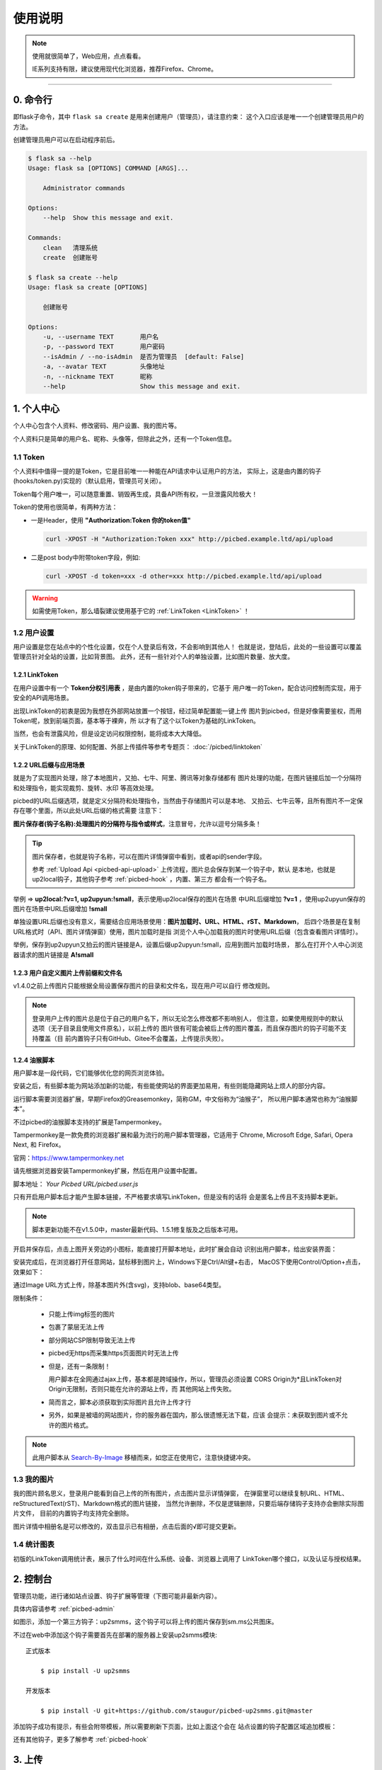 .. _picbed-usgae:

============
使用说明
============

.. note::

    使用就很简单了，Web应用，点点看看。

    IE系列支持有限，建议使用现代化浏览器，推荐Firefox、Chrome。

--------

.. _picbed-cli:

0. 命令行
----------

即flask子命令，其中 ``flask sa create`` 是用来创建用户（管理员），请注意约束：
这个入口应该是唯一一个创建管理员用户的方法。

创建管理员用户可以在启动程序前后。

.. code-block:: bash

    $ flask sa --help
    Usage: flask sa [OPTIONS] COMMAND [ARGS]...

        Administrator commands

    Options:
        --help  Show this message and exit.

    Commands:
        clean   清理系统
        create  创建账号

    $ flask sa create --help
    Usage: flask sa create [OPTIONS]

        创建账号

    Options:
        -u, --username TEXT       用户名
        -p, --password TEXT       用户密码
        --isAdmin / --no-isAdmin  是否为管理员  [default: False]
        -a, --avatar TEXT         头像地址
        -n, --nickname TEXT       昵称
        --help                    Show this message and exit.

1. 个人中心
-------------

个人中心包含个人资料、修改密码、用户设置、我的图片等。

个人资料只是简单的用户名、昵称、头像等，但除此之外，还有一个Token信息。

.. _picbed-token:

1.1 Token
+++++++++++

个人资料中值得一提的是Token，它是目前唯一一种能在API请求中认证用户的方法，
实际上，这是由内置的钩子(hooks/token.py)实现的（默认启用，管理员可关闭）。

Token每个用户唯一，可以随意重置、销毁再生成，具备API所有权，一旦泄露风险极大！

Token的使用也很简单，有两种方法：

- 一是Header，使用 **"Authorization:Token 你的token值"** 

  .. code-block:: bash

    curl -XPOST -H "Authorization:Token xxx" http://picbed.example.ltd/api/upload

- 二是post body中附带token字段，例如:

  .. code-block:: bash

    curl -XPOST -d token=xxx -d other=xxx http://picbed.example.ltd/api/upload

.. warning::

    如需使用Token，那么墙裂建议使用基于它的 :ref:`LinkToken <LinkToken>` ！

.. _picbed-usersetting:

1.2 用户设置
+++++++++++++++

用户设置是您在站点中的个性化设置，仅在个人登录后有效，不会影响到其他人！
也就是说，登陆后，此处的一些设置可以覆盖管理员针对全站的设置，比如背景图。
此外，还有一些针对个人的单独设置，比如图片数量、放大度。

.. _LinkToken:

1.2.1 LinkToken
^^^^^^^^^^^^^^^^^^

在用户设置中有一个 **Token分权引用表** ，是由内置的token钩子带来的，它基于
用户唯一的Token，配合访问控制而实现，用于安全的API调用场景。

出现LinkToken的初衷是因为我想在外部网站放置一个按钮，经过简单配置能一键上传
图片到picbed，但是好像需要鉴权，而用Token呢，放到前端页面，基本等于裸奔，所
以才有了这个以Token为基础的LinkToken。

当然，也会有泄露风险，但是设定访问权限控制，能将成本大大降低。

关于LinkToken的原理、如何配置、外部上传插件等参考专题页： :doc:`/picbed/linktoken`

.. _url-process:

1.2.2 URL后缀与应用场景
^^^^^^^^^^^^^^^^^^^^^^^^^^

就是为了实现图片处理，除了本地图片，又拍、七牛、阿里、腾讯等对象存储都有
图片处理的功能，在图片链接后加一个分隔符和处理指令，能实现裁剪、旋转、水印
等高效处理。

picbed的URL后缀选项，就是定义分隔符和处理指令，当然由于存储图片可以是本地、
又拍云、七牛云等，且所有图片不一定保存在哪个里面，所以此处URL后缀的格式需要
注意下：

**图片保存者(钩子名称):处理图片的分隔符与指令或样式**，注意冒号，允许以逗号分隔多条！

.. tip::

    图片保存者，也就是钩子名称，可以在图片详情弹窗中看到，或者api的sender字段。

    参考 :ref:`Upload Api <picbed-api-upload>` 上传流程，图片总会保存到某一个钩子中，默认
    是本地，也就是up2local钩子，其他钩子参考 :ref:`picbed-hook` ，内置、第三方
    都会有一个钩子名。

举例 => **up2local:?v=1, up2upyun:!small**，表示使用up2local保存的图片在场景
中URL后缀增加 **?v=1** ，使用up2upyun保存的图片在场景中URL后缀增加 **!small**

单独设置URL后缀也没有意义，需要结合应用场景使用：**图片加载时、URL、HTML、rST、Markdown**，
后四个场景是在复制URL格式时（API、图片详情弹窗）使用，图片加载时是指
浏览个人中心加载我的图片时使用URL后缀（包含查看图片详情时）。

举例，保存到up2upyun又拍云的图片链接是A，设置后缀up2upyun:!small，应用到图片加载时场景，
那么在打开个人中心浏览器请求的图片链接是 **A!small**

1.2.3 用户自定义图片上传前缀和文件名
^^^^^^^^^^^^^^^^^^^^^^^^^^^^^^^^^^^^^^^^

.. versionadded: 1.4.0

|picbed_userdiyimg|

v1.4.0之前上传图片只能根据全局设置保存图片的目录和文件名，现在用户可以自行
修改规则。

.. note::

    登录用户上传的图片总是位于自己的用户名下，所以无论怎么修改都不影响别人，
    但注意，如果使用规则中的默认选项（无子目录且使用文件原名），以前上传的
    图片很有可能会被后上传的图片覆盖，而且保存图片的钩子可能不支持覆盖（目
    前内置钩子只有GitHub、Gitee不会覆盖，上传提示失败）。

.. _userscript:

1.2.4 油猴脚本
^^^^^^^^^^^^^^^^^^^

用户脚本是一段代码，它们能够优化您的网页浏览体验。

安装之后，有些脚本能为网站添加新的功能，有些能使网站的界面更加易用，有些则能隐藏网站上烦人的部分内容。

运行脚本需要浏览器扩展，早期Firefox的Greasemonkey，简称GM，中文俗称为“油猴子”，
所以用户脚本通常也称为“油猴脚本”。

不过picbed的油猴脚本支持的扩展是Tampermonkey。

Tampermonkey是一款免费的浏览器扩展和最为流行的用户脚本管理器，它适用于
Chrome, Microsoft Edge, Safari, Opera Next, 和 Firefox。

官网：https://www.tampermonkey.net

请先根据浏览器安装Tampermonkey扩展，然后在用户设置中配置。

|picbed_userscript|

脚本地址： `Your Picbed URL/picbed.user.js`

只有开启用户脚本后才能产生脚本链接，不严格要求填写LinkToken，但是没有的话将
会是匿名上传且不支持脚本更新。

.. note::

    脚本更新功能不在v1.5.0中，master最新代码、1.5.1修复版及之后版本可用。

开启并保存后，点击上图开关旁边的小图标，能直接打开脚本地址，此时扩展会自动
识别出用户脚本，给出安装界面：

|picbed_userscript_install|

安装完成后，在浏览器打开任意网站，鼠标移到图片上，Windows下是Ctrl/Alt键+右击，
MacOS下使用Control/Option+点击，效果如下：

|picbed_userscript_upload|

通过Image URL方式上传，除基本图片外(含svg)，支持blob、base64类型。

限制条件：

  - 只能上传img标签的图片

  - 包裹了蒙层无法上传

  - 部分网站CSP限制导致无法上传

  - picbed无https而采集https页面图片时无法上传

  - 但是，还有一条限制！

    用户脚本在全网通过ajax上传，基本都是跨域操作，所以，管理员必须设置
    CORS Origin为*且LinkToken对Origin无限制，否则只能在允许的源站上传，而
    其他网站上传失败。

  - 简而言之，脚本必须获取到实际图片且允许上传才行

  - 另外，如果是被墙的网站图片，你的服务器在国内，那么很遗憾无法下载，应该
    会提示：未获取到图片或不允许的图片格式。

.. note::

    此用户脚本从 `Search-By-Image <https://github.com/ccloli/Search-By-Image/>`_
    移植而来，如您正在使用它，注意快捷键冲突。

.. _picbed-mypic:

1.3 我的图片
+++++++++++++

我的图片顾名思义，登录用户能看到自己上传的所有图片，点击图片显示详情弹窗，
在弹窗里可以继续复制URL、HTML、reStructuredText(rST)、Markdown格式的图片链接，
当然允许删除，不仅是逻辑删除，只要后端存储钩子支持亦会删除实际图片文件，
目前的内置钩子均支持完全删除。

图片详情中相册名是可以修改的，双击显示已有相册，点击后面的√即可提交更新。

1.4 统计图表
++++++++++++++

.. versionadded:: 1.6.0

初版的LinkToken调用统计表，展示了什么时间在什么系统、设备、浏览器上调用了
LinkToken哪个接口，以及认证与授权结果。

.. _picbed-control:

2. 控制台
---------------

管理员功能，进行诸如站点设置、钩子扩展等管理（下图可能非最新内容）。

具体内容请参考 :ref:`picbed-admin`

|image1|

如图示，添加一个第三方钩子：up2smms，这个钩子可以将上传的图片保存到sm.ms公共图床。

|image2|

不过在web中添加这个钩子需要首先在部署的服务器上安装up2smms模块::

    正式版本

        $ pip install -U up2smms

    开发版本

        $ pip install -U git+https://github.com/staugur/picbed-up2smms.git@master

添加钩子成功有提示，有些会附带模板，所以需要刷新下页面，比如上面这个会在
站点设置的钩子配置区域追加模板：

|image3|

还有其他钩子，更多了解参考 :ref:`picbed-hook`

3. 上传
---------

默认情况下，只有登录用户才允许上传图片，使用命令行创建用户后，
就能登录（当然，管理员可以开启开放注册功能）。

管理员也可以在站点设置中开启匿名上传，这样未登录用户就可以上传图片了。

Web中只有首页可以上传，同时最多选择10张，默认支持jpg、jpeg、gif、bmp、png、webp（管理员可修改，可以增加有效的图片后缀，如ico、svg），每张最大10M，上传成功后可以复制多个格式的图片链接，比如HTML、Markdown、reStructuredText(rST)和URL本身。

当然也可以使用API接口上传，而且首页上传也是依托接口，另外您还可以通过HTTP
或其他图床桌面程序上传，使用Token/LinkToken做用户认证。

.. versionchanged:: 1.2.0

    - 首页支持选择或拖拽系统图片上传，粘贴图片或图片链接上传。

      需要注意的是，粘贴图片上传（Windows/MacOS快捷键：Ctrl+V/Command+V）
      支持复制浏览器内图片、系统软件内图片（QQ、微信等）、截图等上传，
      不支持操作系统内的文件。

      另外，MacOS操作系统可能会因为安全性限制导致无法粘贴其他应用图片上传。

    - API也支持了图片链接上传。

      符合 `http://` 或 `https://` 的合法URL会进入图片链接上传模式，
      :ref:`参考Upload Api <picbed-api-upload>`

3.1 以下是几个客户端(通过API)上传的示例：
+++++++++++++++++++++++++++++++++++++++++++

- 使用PicGo上传到自定义的picbed图床

  `下载PicGo <https://github.com/Molunerfinn/PicGo/releases>`_ 并安装，打开
  主界面，在 **插件设置** 中搜索 **web-uploader** 并安装，然后
  在 **图床设置-自定义Web图床** 中按照如下方式填写：

  .. code-block:: text

    url: http[s]://你的picbed域名/api/upload

    paramName: picbed

    jsonPath: src

    # 以上是匿名上传，仅在管理员开启匿名时才能上传成功
    ## 如需登录上传，请使用token(在控制台-个人资料-Token查看)，以下两种任选:
    customHeader: {"Authorization": "Token 你的Token值"}
    customBody: {"token": "你的Token值", "album: "相册名或留空"}

    ## 可用LinkToken替换Token(仅用于Header)：
    customHeader: {"Authorization": "LinkToken 你的LinkToken值"}
    customBody: {"album: "相册名或留空"}

  设置完之后选择自定义Web图床为默认图床即可。

- 使用uPic上传到自定义的picbed图床

  `下载uPic <https://github.com/gee1k/uPic>`_ 并安装，在 **偏好设置-图床** 中
  添加 **自定义**，信息如下：

  .. code-block:: text

    API地址：http[s]://你的picbed域名/api/upload

    请求方式：POST

    文件字段名：picbed

    其他字段：增加Header字段 或 增加Body字段，任选一种方式：
    - Headers数据
        key: Authorization
        value: Token 你的Token值
        ## 可用LinkToken替换Token(仅用于Header)：
        key: Authorization
        value: LinkToken 你的LinkToken值

    - Body数据
        key: token
        value: 你的Token值
        # 如需设置相册，请增加Body字段，key为album，value即相册名

    URL路径：["src"]

3.2 cli.py上传
+++++++++++++++

.. versionadded:: 1.6.0

位于源码仓库 `misc/cli.py <https://github.com/staugur/picbed/blob/master/misc/cli.py>`_
脚本，可以单独使用，用以命令行形式上传本地图片，
不依赖第三方模块，支持python2.7、3.x

.. code-block:: bash

    $ python cli.py -h
    usage: cli.py [-h] -u PICBED_URL [-t PICBED_TOKEN] [-a ALBUM]
            [-s {default,typora}]
            file [file ...]

    positional arguments:
        file                  Local file

    optional arguments:
        -h, --help          show this help message and exit
        -u PICBED_URL, --picbed-url PICBED_URL
                            The picbed upload api url
        -t PICBED_TOKEN, --picbed-token PICBED_TOKEN
                            Your LinkToken
        -a ALBUM, --album ALBUM
                            Set image album
        -s {default,typora}, --style {default,typora}
                            upload result output style

-u: 指定图床的服务地址，http[s]://你的picbed域名

-t: 设置LinkToken认证、授权，拥有 ``api.upload`` 的 ``post`` 权限

-s: 指定输出风格，默认原样返回API响应

其他：-a指定相册名称，-h查看帮助信息

**应用示例：作为自定义命令在使用Typora时上传图片到picbed**

`Typora <https://typora.io>`_ 是一款跨平台的Markdown编辑器，
在编写内容时可以对图片进行特殊处理，比如上传图片。

打开Typora，定位到偏好设置-图像，选择插入图片时-上传图片，上传服务设定：

上传服务：Custom Command

自定义命令：python cli.py -u {picbed url} -t {LinkToken} -s typora

测试：点击『验证图片上传选项』按钮，验证是否成功。

4. 钩子
--------

请转到 :doc:`/picbed/hook`

5. API
--------

请转到 :doc:`/picbed/api`

6. 数据备份
-------------

存储使用redis，内存级数据存储，可以使用
`AnotherRedisDesktopManager <https://github.com/qishibo/AnotherRedisDesktopManager/>`_ 查看redis数据，
备份、迁移可以参考我的 `这篇文章 <https://blog.saintic.com/blog/265.html>`_ 。

.. |image1| image:: /_static/images/picbed_setting.png
.. |image2| image:: /_static/images/picbed_hook.png
.. |image3| image:: /_static/images/picbed_hooksetting.png
.. |picbed_userdiyimg| image:: /_static/images/picbed_userdiyimg.png
.. |picbed_userscript| image:: /_static/images/picbed_userscript.png
.. |picbed_userscript_upload| image:: /_static/images/picbed_userscript_upload.png
.. |picbed_userscript_install| image:: /_static/images/picbed_userscript_install.png

